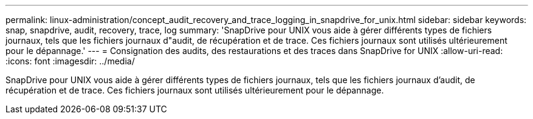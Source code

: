 ---
permalink: linux-administration/concept_audit_recovery_and_trace_logging_in_snapdrive_for_unix.html 
sidebar: sidebar 
keywords: snap, snapdrive, audit, recovery, trace, log 
summary: 'SnapDrive pour UNIX vous aide à gérer différents types de fichiers journaux, tels que les fichiers journaux d"audit, de récupération et de trace. Ces fichiers journaux sont utilisés ultérieurement pour le dépannage.' 
---
= Consignation des audits, des restaurations et des traces dans SnapDrive for UNIX
:allow-uri-read: 
:icons: font
:imagesdir: ../media/


[role="lead"]
SnapDrive pour UNIX vous aide à gérer différents types de fichiers journaux, tels que les fichiers journaux d'audit, de récupération et de trace. Ces fichiers journaux sont utilisés ultérieurement pour le dépannage.
